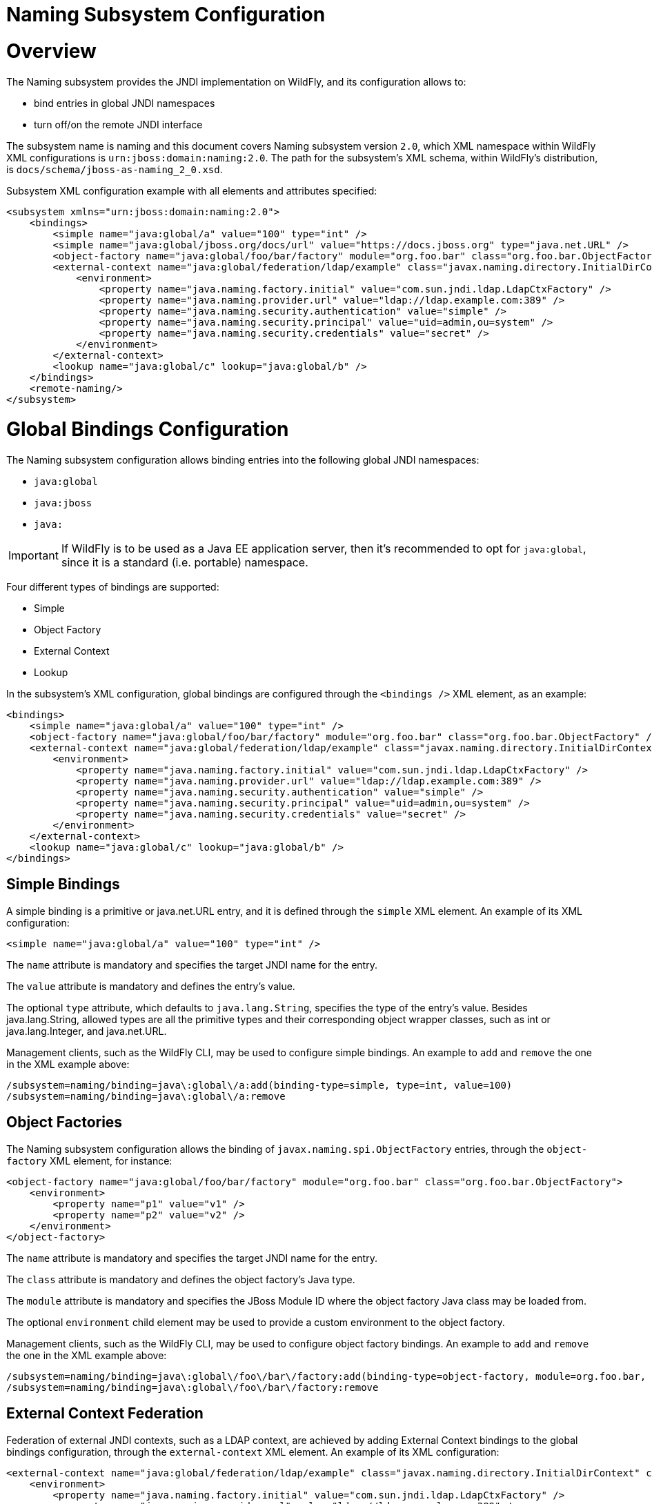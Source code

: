 Naming Subsystem Configuration
==============================

[[overview]]
= Overview

The Naming subsystem provides the JNDI implementation on WildFly, and
its configuration allows to:

* bind entries in global JNDI namespaces
* turn off/on the remote JNDI interface

The subsystem name is naming and this document covers Naming subsystem
version `2.0`, which XML namespace within WildFly XML configurations is
`urn:jboss:domain:naming:2.0`. The path for the subsystem's XML schema,
within WildFly's distribution, is `docs/schema/jboss-as-naming_2_0.xsd`.

Subsystem XML configuration example with all elements and attributes
specified:

[source,java]
----
<subsystem xmlns="urn:jboss:domain:naming:2.0">
    <bindings>
        <simple name="java:global/a" value="100" type="int" />
        <simple name="java:global/jboss.org/docs/url" value="https://docs.jboss.org" type="java.net.URL" />
        <object-factory name="java:global/foo/bar/factory" module="org.foo.bar" class="org.foo.bar.ObjectFactory" />
        <external-context name="java:global/federation/ldap/example" class="javax.naming.directory.InitialDirContext" cache="true">
            <environment>
                <property name="java.naming.factory.initial" value="com.sun.jndi.ldap.LdapCtxFactory" />
                <property name="java.naming.provider.url" value="ldap://ldap.example.com:389" />
                <property name="java.naming.security.authentication" value="simple" />
                <property name="java.naming.security.principal" value="uid=admin,ou=system" />
                <property name="java.naming.security.credentials" value="secret" />
            </environment>
        </external-context>
        <lookup name="java:global/c" lookup="java:global/b" />
    </bindings>
    <remote-naming/>
</subsystem>
----

[[global-bindings-configuration]]
= Global Bindings Configuration

The Naming subsystem configuration allows binding entries into the
following global JNDI namespaces:

* `java:global`
* `java:jboss`
* `java:`

[IMPORTANT]

If WildFly is to be used as a Java EE application server, then it's
recommended to opt for `java:global`, since it is a standard (i.e.
portable) namespace.

Four different types of bindings are supported:

* Simple
* Object Factory
* External Context
* Lookup

In the subsystem's XML configuration, global bindings are configured
through the `<bindings />` XML element, as an example:

[source,java]
----
<bindings>
    <simple name="java:global/a" value="100" type="int" />
    <object-factory name="java:global/foo/bar/factory" module="org.foo.bar" class="org.foo.bar.ObjectFactory" />
    <external-context name="java:global/federation/ldap/example" class="javax.naming.directory.InitialDirContext" cache="true">
        <environment>
            <property name="java.naming.factory.initial" value="com.sun.jndi.ldap.LdapCtxFactory" />
            <property name="java.naming.provider.url" value="ldap://ldap.example.com:389" />
            <property name="java.naming.security.authentication" value="simple" />
            <property name="java.naming.security.principal" value="uid=admin,ou=system" />
            <property name="java.naming.security.credentials" value="secret" />
        </environment>
    </external-context>
    <lookup name="java:global/c" lookup="java:global/b" />
</bindings>
----

[[simple-bindings]]
== Simple Bindings

A simple binding is a primitive or java.net.URL entry, and it is defined
through the `simple` XML element. An example of its XML configuration:

[source,java]
----
<simple name="java:global/a" value="100" type="int" />
----

The `name` attribute is mandatory and specifies the target JNDI name for
the entry.

The `value` attribute is mandatory and defines the entry's value.

The optional `type` attribute, which defaults to `java.lang.String`,
specifies the type of the entry's value. Besides java.lang.String,
allowed types are all the primitive types and their corresponding object
wrapper classes, such as int or java.lang.Integer, and java.net.URL.

Management clients, such as the WildFly CLI, may be used to configure
simple bindings. An example to `add` and `remove` the one in the XML
example above:

[source,java]
----
/subsystem=naming/binding=java\:global\/a:add(binding-type=simple, type=int, value=100)
/subsystem=naming/binding=java\:global\/a:remove
----

[[object-factories]]
== Object Factories

The Naming subsystem configuration allows the binding of
`javax.naming.spi.ObjectFactory` entries, through the `object-factory`
XML element, for instance:

[source,java]
----
<object-factory name="java:global/foo/bar/factory" module="org.foo.bar" class="org.foo.bar.ObjectFactory">
    <environment>
        <property name="p1" value="v1" />
        <property name="p2" value="v2" />
    </environment>
</object-factory>
----

The `name` attribute is mandatory and specifies the target JNDI name for
the entry.

The `class` attribute is mandatory and defines the object factory's Java
type.

The `module` attribute is mandatory and specifies the JBoss Module ID
where the object factory Java class may be loaded from.

The optional `environment` child element may be used to provide a custom
environment to the object factory.

Management clients, such as the WildFly CLI, may be used to configure
object factory bindings. An example to `add` and `remove` the one in the
XML example above:

[source,java]
----
/subsystem=naming/binding=java\:global\/foo\/bar\/factory:add(binding-type=object-factory, module=org.foo.bar, class=org.foo.bar.ObjectFactory, environment=[p1=v1, p2=v2])
/subsystem=naming/binding=java\:global\/foo\/bar\/factory:remove
----

[[external-context-federation]]
== External Context Federation

Federation of external JNDI contexts, such as a LDAP context, are
achieved by adding External Context bindings to the global bindings
configuration, through the `external-context` XML element. An example of
its XML configuration:

[source,java]
----
<external-context name="java:global/federation/ldap/example" class="javax.naming.directory.InitialDirContext" cache="true">
    <environment>
        <property name="java.naming.factory.initial" value="com.sun.jndi.ldap.LdapCtxFactory" />
        <property name="java.naming.provider.url" value="ldap://ldap.example.com:389" />
        <property name="java.naming.security.authentication" value="simple" />
        <property name="java.naming.security.principal" value="uid=admin,ou=system" />
        <property name="java.naming.security.credentials" value="secret" />
    </environment>
</external-context>
----

The `name` attribute is mandatory and specifies the target JNDI name for
the entry.

The `class` attribute is mandatory and indicates the Java initial naming
context type used to create the federated context. Note that such type
must have a constructor with a single environment map argument.

The optional `module` attribute specifies the JBoss Module ID where any
classes required by the external JNDI context may be loaded from.

The optional `cache` attribute, which value defaults to `false`,
indicates if the external context instance should be cached.

The optional `environment` child element may be used to provide the
custom environment needed to lookup the external context.

Management clients, such as the WildFly CLI, may be used to configure
external context bindings. An example to `add` and `remove` the one in
the XML example above:

[source,java]
----
/subsystem=naming/binding=java\:global\/federation\/ldap\/example:add(binding-type=external-context, cache=true, class=javax.naming.directory.InitialDirContext, environment=[java.naming.factory.initial=com.sun.jndi.ldap.LdapCtxFactory, java.naming.provider.url=ldap\:\/\/ldap.example.com\:389, java.naming.security.authentication=simple, java.naming.security.principal=uid\=admin\,ou\=system, java.naming.security.credentials= secret])
 
/subsystem=naming/binding=java\:global\/federation\/ldap\/example:remove
----

Some JNDI providers may fail when their resources are looked up if they
do not implement properly the lookup(Name) method. Their errors would
look like:

[cols="",]
|=======================================================================
|11:31:49,047 ERROR org.jboss.resource.adapter.jms.inflow.JmsActivation
(default-threads -1) javax.naming.InvalidNameException: Only support
CompoundName namesat
com.tibco.tibjms.naming.TibjmsContext.lookup(TibjmsContext.java:504)at
javax.naming.InitialContext.lookup(InitialContext.java:421)
|=======================================================================

To work around their shortcomings, the
`org.jboss.as.naming.lookup.by.string` property can be specified in the
external-context's environment to use instead the lookup(String) method
(with a performance degradation):

[source,java]
----
<property name="org.jboss.as.naming.lookup.by.string" value="true"/>
----

*Binding Aliases*

The Naming subsystem configuration allows the binding of existent
entries into additional names, i.e. aliases. Binding aliases are
specified through the `lookup` XML element. An example of its XML
configuration:

[source,java]
----
<lookup name="java:global/c" lookup="java:global/b" />
----

The `name` attribute is mandatory and specifies the target JNDI name for
the entry.

The `lookup` attribute is mandatory and indicates the source JNDI name.
It can chain lookups on external contexts. For example, having an
external context bounded to _java:global/federation/ldap/example_,
searching can be done there by setting `lookup` attribute to
_java:global/federation/ldap/example/subfolder_.

Management clients, such as the WildFly CLI, may be used to configure
binding aliases. An example to `add` and `remove` the one in the XML
example above:

[source,java]
----
/subsystem=naming/binding=java\:global\/c:add(binding-type=lookup, lookup=java\:global\/b)
/subsystem=naming/binding=java\:global\/c:remove
----

[[remote-jndi-configuration]]
= Remote JNDI Configuration

The Naming subsystem configuration may be used to (de)activate the
remote JNDI interface, which allows clients to lookup entries present in
a remote WildFly instance.

[IMPORTANT]

Only entries within the `java:jboss/exported` context are accessible
over remote JNDI.

In the subsystem's XML configuration, remote JNDI access bindings are
configured through the `<remote-naming />` XML element:

[source,java]
----
<remote-naming />
----

Management clients, such as the WildFly CLI, may be used to add/remove
the remote JNDI interface. An example to `add` and `remove` the one in
the XML example above:

[source,java]
----
/subsystem=naming/service=remote-naming:add
/subsystem=naming/service=remote-naming:remove
----
